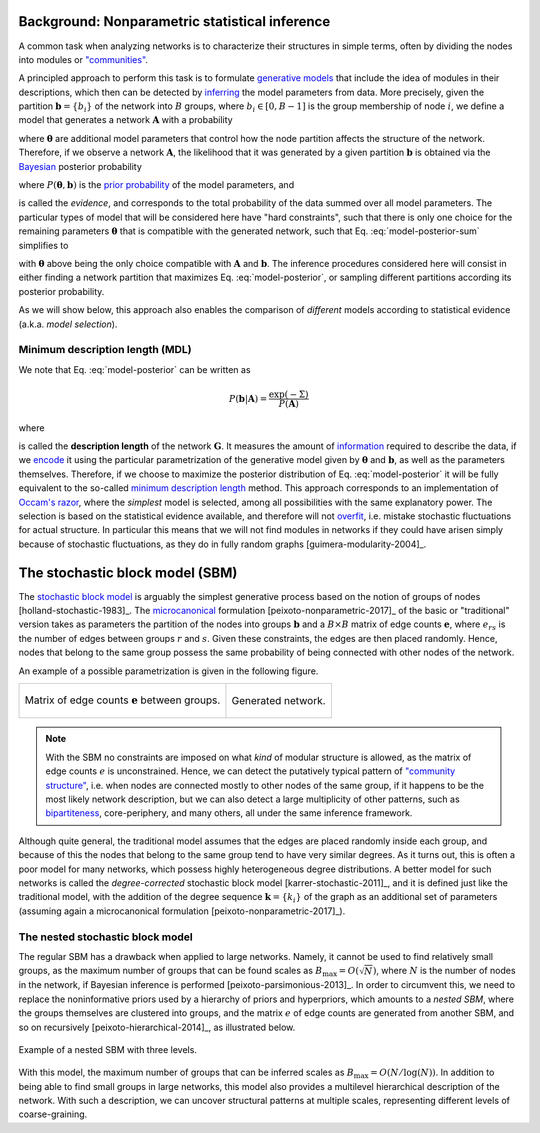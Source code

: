Background: Nonparametric statistical inference
-----------------------------------------------

A common task when analyzing networks is to characterize their
structures in simple terms, often by dividing the nodes into modules or
`"communities" <https://en.wikipedia.org/wiki/Community_structure>`__.

A principled approach to perform this task is to formulate `generative
models <https://en.wikipedia.org/wiki/Generative_model>`_ that include
the idea of modules in their descriptions, which then can be detected
by `inferring <https://en.wikipedia.org/wiki/Statistical_inference>`_
the model parameters from data. More precisely, given the partition
:math:`\boldsymbol b = \{b_i\}` of the network into :math:`B` groups,
where :math:`b_i\in[0,B-1]` is the group membership of node :math:`i`,
we define a model that generates a network :math:`\boldsymbol A` with a
probability

.. math::
   :label: model-likelihood

   P(\boldsymbol A|\boldsymbol\theta, \boldsymbol b)

where :math:`\boldsymbol\theta` are additional model parameters that
control how the node partition affects the structure of the
network. Therefore, if we observe a network :math:`\boldsymbol A`, the
likelihood that it was generated by a given partition :math:`\boldsymbol
b` is obtained via the `Bayesian
<https://en.wikipedia.org/wiki/Bayesian_inference>`_ posterior probability

.. math::
   :label: model-posterior-sum

   P(\boldsymbol b | \boldsymbol A) = \frac{\sum_{\boldsymbol\theta}P(\boldsymbol A|\boldsymbol\theta, \boldsymbol b)P(\boldsymbol\theta, \boldsymbol b)}{P(\boldsymbol A)}

where :math:`P(\boldsymbol\theta, \boldsymbol b)` is the `prior
probability <https://en.wikipedia.org/wiki/Prior_probability>`_ of the
model parameters, and

.. math::
   :label: model-evidence

   P(\boldsymbol A) = \sum_{\boldsymbol\theta,\boldsymbol b}P(\boldsymbol A|\boldsymbol\theta, \boldsymbol b)P(\boldsymbol\theta, \boldsymbol b)

is called the `evidence`, and corresponds to the total probability of
the data summed over all model parameters. The particular types of model
that will be considered here have "hard constraints", such that there is
only one choice for the remaining parameters :math:`\boldsymbol\theta`
that is compatible with the generated network, such that
Eq. :eq:`model-posterior-sum` simplifies to

.. math::
   :label: model-posterior

   P(\boldsymbol b | \boldsymbol A) = \frac{P(\boldsymbol A|\boldsymbol\theta, \boldsymbol b)P(\boldsymbol\theta, \boldsymbol b)}{P(\boldsymbol A)}

with :math:`\boldsymbol\theta` above being the only choice compatible with
:math:`\boldsymbol A` and :math:`\boldsymbol b`. The inference procedures considered
here will consist in either finding a network partition that maximizes
Eq. :eq:`model-posterior`, or sampling different partitions according
its posterior probability.

As we will show below, this approach also enables the comparison of
`different` models according to statistical evidence (a.k.a. `model
selection`).

Minimum description length (MDL)
++++++++++++++++++++++++++++++++

We note that Eq. :eq:`model-posterior` can be written as

.. math::

   P(\boldsymbol b | \boldsymbol A) = \frac{\exp(-\Sigma)}{P(\boldsymbol A)}

where

.. math::
   :label: model-dl

   \Sigma = -\ln P(\boldsymbol A|\boldsymbol\theta, \boldsymbol b) - \ln P(\boldsymbol\theta, \boldsymbol b)

is called the **description length** of the network :math:`\boldsymbol
G`. It measures the amount of `information
<https://en.wikipedia.org/wiki/Information_theory>`_ required to
describe the data, if we `encode
<https://en.wikipedia.org/wiki/Entropy_encoding>`_ it using the
particular parametrization of the generative model given by
:math:`\boldsymbol\theta` and :math:`\boldsymbol b`, as well as the
parameters themselves. Therefore, if we choose to maximize the posterior
distribution of Eq. :eq:`model-posterior` it will be fully equivalent to
the so-called `minimum description length
<https://en.wikipedia.org/wiki/Minimum_description_length>`_
method. This approach corresponds to an implementation of `Occam's razor
<https://en.wikipedia.org/wiki/Occam%27s_razor>`_, where the `simplest`
model is selected, among all possibilities with the same explanatory
power. The selection is based on the statistical evidence available, and
therefore will not `overfit
<https://en.wikipedia.org/wiki/Overfitting>`_, i.e. mistake stochastic
fluctuations for actual structure. In particular this means that we will
not find modules in networks if they could have arisen simply because of
stochastic fluctuations, as they do in fully random graphs
[guimera-modularity-2004]_.

The stochastic block model (SBM)
--------------------------------

The `stochastic block model
<https://en.wikipedia.org/wiki/Stochastic_block_model>`_ is arguably
the simplest generative process based on the notion of groups of
nodes [holland-stochastic-1983]_. The `microcanonical
<https://en.wikipedia.org/wiki/Microcanonical_ensemble>`_ formulation
[peixoto-nonparametric-2017]_ of the basic or "traditional" version takes
as parameters the partition of the nodes into groups
:math:`\boldsymbol b` and a :math:`B\times B` matrix of edge counts
:math:`\boldsymbol e`, where :math:`e_{rs}` is the number of edges
between groups :math:`r` and :math:`s`. Given these constraints, the
edges are then placed randomly. Hence, nodes that belong to the same
group possess the same probability of being connected with other
nodes of the network.

An example of a possible parametrization is given in the following
figure.

.. testcode:: sbm-example
   :hide:

   import os
   try:
      os.chdir("demos/inference")
   except FileNotFoundError:
       pass

   g = gt.load_graph("blockmodel-example.gt.gz")
   gt.graph_draw(g, pos=g.vp.pos, vertex_size=10, vertex_fill_color=g.vp.bo,
                 vertex_color="#333333",
                 edge_gradient=g.new_ep("vector<double>", val=[0]),
                 output="sbm-example.svg")

   ers = g.gp.w

   from pylab import *
   figure()
   matshow(log(ers))
   xlabel("Group $r$")
   ylabel("Group $s$")
   gca().xaxis.set_label_position("top") 
   savefig("sbm-example-ers.svg")

.. table::
    :class: figure

    +----------------------------------+------------------------------+
    |.. figure:: sbm-example-ers.svg   |.. figure:: sbm-example.svg   |
    |   :width: 300px                  |   :width: 300px              |
    |   :align: center                 |   :align: center             |
    |                                  |                              |
    |   Matrix of edge counts          |   Generated network.         |
    |   :math:`\boldsymbol e` between  |                              |
    |   groups.                        |                              |
    +----------------------------------+------------------------------+

.. note::

   With the SBM no constraints are imposed on what `kind` of modular
   structure is allowed, as the matrix of edge counts :math:`e` is
   unconstrained. Hence, we can detect the putatively typical pattern of
   `"community structure"
   <https://en.wikipedia.org/wiki/Community_structure>`_, i.e. when
   nodes are connected mostly to other nodes of the same group, if it
   happens to be the most likely network description, but we can also
   detect a large multiplicity of other patterns, such as `bipartiteness
   <https://en.wikipedia.org/wiki/Bipartite_graph>`_, core-periphery,
   and many others, all under the same inference framework.


Although quite general, the traditional model assumes that the edges are
placed randomly inside each group, and because of this the nodes that
belong to the same group tend to have very similar degrees. As it turns
out, this is often a poor model for many networks, which possess highly
heterogeneous degree distributions. A better model for such networks is
called the `degree-corrected` stochastic block model
[karrer-stochastic-2011]_, and it is defined just like the traditional
model, with the addition of the degree sequence :math:`\boldsymbol k =
\{k_i\}` of the graph as an additional set of parameters (assuming again
a microcanonical formulation [peixoto-nonparametric-2017]_).


The nested stochastic block model
+++++++++++++++++++++++++++++++++

The regular SBM has a drawback when applied to large networks. Namely,
it cannot be used to find relatively small groups, as the maximum number
of groups that can be found scales as
:math:`B_{\text{max}}=O(\sqrt{N})`, where :math:`N` is the number of
nodes in the network, if Bayesian inference is performed
[peixoto-parsimonious-2013]_. In order to circumvent this, we need to
replace the noninformative priors used by a hierarchy of priors and
hyperpriors, which amounts to a `nested SBM`, where the groups
themselves are clustered into groups, and the matrix :math:`e` of edge
counts are generated from another SBM, and so on recursively
[peixoto-hierarchical-2014]_, as illustrated below.

.. figure:: nested-diagram.*
   :width: 400px
   :align: center

   Example of a nested SBM with three levels.

With this model, the maximum number of groups that can be inferred
scales as :math:`B_{\text{max}}=O(N/\log(N))`. In addition to being able
to find small groups in large networks, this model also provides a
multilevel hierarchical description of the network. With such a
description, we can uncover structural patterns at multiple scales,
representing different levels of coarse-graining.
